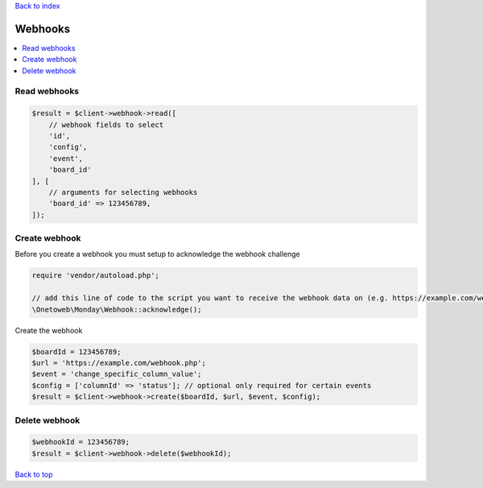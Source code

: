 .. _top:
.. title:: Webhooks

`Back to index <index.rst>`_

========
Webhooks
========

.. contents::
    :local:


Read webhooks
`````````````

.. code-block:: php
    
    $result = $client->webhook->read([
        // webhook fields to select
        'id',
        'config',
        'event',
        'board_id'
    ], [
        // arguments for selecting webhooks
        'board_id' => 123456789,
    ]);


Create webhook
``````````````

Before you create a webhook you must setup to acknowledge the webhook challenge

.. code-block:: php
    
    require 'vendor/autoload.php';
    
    // add this line of code to the script you want to receive the webhook data on (e.g. https://example.com/webhook.php) 
    \Onetoweb\Monday\Webhook::acknowledge();

Create the webhook

.. code-block:: php
    
    $boardId = 123456789;
    $url = 'https://example.com/webhook.php';
    $event = 'change_specific_column_value';
    $config = ['columnId' => 'status']; // optional only required for certain events
    $result = $client->webhook->create($boardId, $url, $event, $config);


Delete webhook
``````````````

.. code-block:: php
    
    $webhookId = 123456789;
    $result = $client->webhook->delete($webhookId);


`Back to top <#top>`_